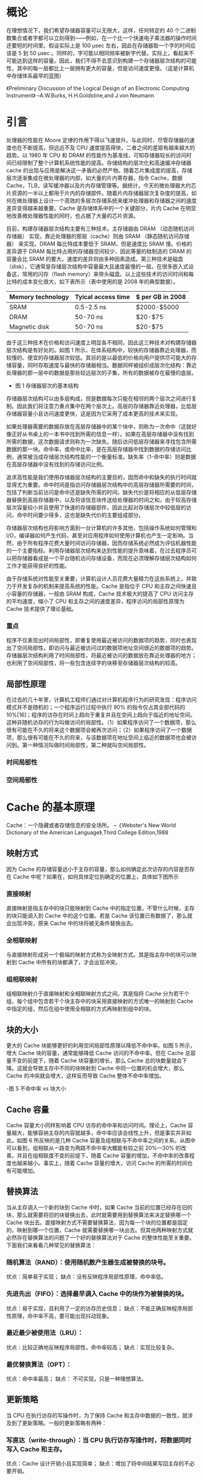 * 概论

在理想情况下，我们希望存储器容量可以无限大，这样，任何特定的 40 个二进制数集合或者字都可以立刻得到——例如，在一个比一个快速电子乘法器的操作时间还要短的时间里。假设实际上是 100 μsec 左右，因此在存储器取一个字的时间应该是 5 到 50 μsec 。同样的，字可能以相同频率被新字代替。实际上，看起来不可能达到这样的容量。因此，我们不得不去意识到构建一个存储器层次结构的可能性，其中的每一层都比上一层拥有更大的容量，但是访问速度更慢。（这是计算机中存储体系最早的蓝图）

《Preliminary Discussion of the Logical Design of an Electronic Computing Instrument》         --A.W.Burks, H.H.Goldstine,and J.von Neumann

* 引言

处理器的性能在 Moore 定律的作用下得以飞速提升。与此同时，尽管存储器的速度也在不断提高，但远远不及 CPU 速度提高得快，二者之间的差距有越来越大的趋势。以 1980 年 CPU 和 DRAM 的性能作为基准线，可知存储器较长的访问时间已经限制了整个计算机系统性能的提高。存储结构的层次化和高速缓冲存储器 cache 的出现与应用是解决这一矛盾的必然产物。随着芯片集成度的提高，存储层次逐渐集成在微处理器的内部，如大量的片内寄存器，指令 Cache，数据 Cache，TLB，读写缓冲器以及片内存储管理等。据统计，今天的微处理器大约芯片资源的一半以上都用于片内的存储部件。随着片内存储器层次复杂度的提高，如何在微处理器上设计一个高效的多层次存储系统来缓冲处理器和存储器之间的速度差异变得越来越重要。Cache 是存储体系中的一个关键部分，片内 Cache 在明显地改善微处理器性能的同时，也占据了大量的芯片资源。

目前，构建存储器层次结构主要有三种技术。主存储器由 DRAM （动态随机访问存储器） 实现，靠近处理器的那层（cache）则由 SRAM （静态随机访问存储器） 来实现。DRAM 每比特成本要低于 SRAM，但是速度比 SRAM 慢。价格的差异源于 DRAM 每比特占用的存储器空间较少，因此等量的硅制造的 DRAM 的容量会比 SRAM 的要大。速度的差异则由多种因素造成。第三种技术是磁盘（disk），它通常是存储层次结构中容量最大且速度最慢的一层。在很多嵌入式设备这，常用的闪存（flash memory）来带头磁盘。以上这些技术的访问时间和每比特的成本变化很大，如下表所示（表中使用的是 2008 年的典型数据）。
 
| Memory technology | Tyical access time | $ per GB in 2008 |
|-------------------+--------------------+------------------|
| SRAM              | 0.5-2.5 ns         | $2000-$5000      |
| DRAM              | 50-70 ns           | $20-$75          |
| Magnetic disk     | 50-70 ns           | $20-$75          |

由于这三种技术在价格和访问速度上明显各不相同，因此这三种技术对构建存储器层次结构是有好处的。如图 1 所示，在体系结构中，较快的存储器靠近处理器，而较慢的、便宜的存储器层次较低。其目的是以最低的价格向用户提供尽可能大的存储容量，同时存取速度与最快的存储器相当。数据同样被组织成层次化结构：靠近处理器的那一层中的数据是那些较远层次的子集，所有的数据被存在最慢的底层。

[[file:image/memory_price.png]]

- 图 1 存储器层次的基本结构
  
存储器层次结构可以由多层构成，但是数据每次只能在相邻的两个层次之间进行复制。因此我们将注意力重点集中在两个层次上。高层的存储器靠近处理器，比低层存储器容量小且访问速度更快，这是因为它采用了成本更高的技术来实现。

如果处理器需要的数据存放在高层存储器中的某个块中，则称为一次命中（这就好像正好从书桌上的一本书中找到所需的信息一样）。如果在高层存储器中没有找到所需的数据，这次数据请求则称为一次缺失。随后访问低层存储器来寻找包含所需数据的那一块。命中率，或命中比率，是在高层存储器中找到数据的存储访问比例，通常被当成存储层次结构性能的一个衡量标准。缺失率（1-命中率）则是数据在高层存储器中没有找到的存储访问比例。

追求高性能是我们使用存储器层次结构的主要目的，因而命中和缺失的执行时间就显得尤为重要。命中时间是指访问存储器层次结构中的高层存储器所需要的时间，包括了判断当前访问是命中还是缺失所需的时间。缺失代价是将相应的从低层存储器替换到高层存储器中，以及将该信息块传送给处理器的时间之和，由于较高存储层次容量较小并且使用了快速的存储器部件，因此比起对存储层次中较低层的访问，命中时间要少得多，这也是缺失代价的主要组成部分。

存储器层次结构也将影响方面到一台计算机的许多其他，包括操作系统如何管理和 I/O，编译器如何产生代码，甚至对应用程序如何使用计算机也产生一定影响。当然，由于所有程序花费大量时间访问存储器，因而存储系统必然成为评估机器性能的一个主要指标。利用存储器层次结构来达到性能的提升意味着，在过去程序员可以把存储器看成是一个平台随机访问存储设备，而现在必须理解存储层次结构如何工作才能获得良好的性能。

由于存储系统对性能至关重要，计算机设计人员花费大量精力在这些系统上，并致力于开发复杂的机制来提高系统的性能。Cache 是指位于 CPU 和主存之间快速且小容量的存储器，一般由 SRAM 构成，Cache 技术极大的提高了 CPU 访问主存的平均速度，缩小了 CPU 和主存之间的速度差异，程序访问的局部性原理为 Cache 技术提供了理论基础。

*** 重点 

程序不仅表现出时间局部性，即重复使用最近被访问的数据项的趋势，同时也表现出了空间局部性，即访问与最近被访问过的数据项地址空间很近的数据项的趋势。存储器层次结构利用了时间局部性，将最近被访问的数据放在靠近处理器的地方；也利用了空间局部性，将一些包含连续字的块移至存储器层次结构的较高。

** 局部性原理

在过去的几十年里，计算机工程师们通过对计算机程序行为的研究发现：程序访问模式并不是随机的；一个程序运行过程中执行 90% 的指令仅占其全部代码的 10%[16]；程序的访存在时间上趋向于重复并且在空间上趋向于临近的地址空间。这种非随机访存的行为叫做访问的局部性。（1）如果程序访问了一个数据项，那么很有可能在不久的将来这个数据项会被再次访问；（2）如果程序访问了一个数据项，那么很有可能在不久的将来，与该数据项在地址空间上临近的数据项也会被访问到。第一种情况叫做时间局部性，第二种就叫空间局部性。

*** 时间局部性


*** 空间局部性

* Cache 的基本原理

Cache：一个隐藏或者存储信息的安全场所。
--《Webster's New World Dictionary of the American Language》,Third College Edition,1988



** 映射方式 
因为 Cache 的存储容量远小于主存的容量，那么如何确定此次访存的内容是否存在 Cache 中呢？如果在，如何具体定位到确定的位置上，具体如下图所示

[[file:image/cache_mapped.png]]
*** 直接映射  
直接映射是指主存中的块只能映射到 Cache 中的指定位置，不管什么时候，主存的块只能调入到 Cache 中的这个位置。若是 Cache 该位置已有数据了，那么就会出现冲突，原来 Cache 中的块将被无条件替换出去。
*** 全相联映射
与直接映射形成另一个极端的映射方式称为全映射方式。其是指主存中的块可以映射到 Cache 中所有的块都满了，才会出现冲突。
*** 组相联映射
组相联映射介于直接映射和全相联映射方式之间。其是指将 Cache 分为若干个组，每个组中包含若干个块主存中的块采用直接映射的方式唯一的映射到 Cache 中指定的组，然后在组中使用全相联的方式再映射到组中的块。

** 块的大小
更大的 Cache 块能够更好的利用空间局部性原理以降低不命中率。如图 5 所示，增大 Cache 块的容量，通常能够降低 Cache 访问的不命中率。但在 Cache 总容量不变的前提下，随着 Cache 块容量的增长，那么 Cache 总的块数量就会下降。这就会导致主存中不同的块映射到 Cache 中同一位置的机会增大，那么 Cache 的冲突就会增大，这样反而导致 Cache 整体不命中率增加。


-图 5 不命中率 vs 块大小

** Cache 容量 
Cache 容量大小同样影响着 CPU 访存的命中率和访问时间。理论上，Cache 容量越大，能够容纳主存的内容就越多，命中率应该会线性上升，但是事实并非如此。如图 6 所反映的是几种 Cache 容量及组相联与不命中率之间的关系。从图中可以看到，组相联从一路变为两路不命中率大概能有较之前 20%—30% 的改善。并且在组相联度不变的前提下，随着 Cache 容量的增加，不命中率的改善程度也越来越小。事实上，随着 Cache 容量的增大，访问 Cache 的所需的时间也有可能增加。

** 替换算法
当从主存调入一个新的块到 Cache 中时，如果 Cache 当前的位置已经存在旧的块，那么就需要将旧的块替换出去，此时就需要用到替换算法来决定替换哪一个 Cache 块出去。直接映射方式不需要替换算法，因为每一个块的位置都是固定的，映射到哪一个位置，Cache 就需要替换哪一块出去。但其他两种映射方式就必然存在替换算法的问题了一个好的替换算法对于 Cache 的整体性能至关重要。下面我们来看看几种常见的替换算法：
*** 随机算法（RAND）：使用随机数产生器生成被替换的块号。
优点：简单易于实现；
缺点：没有反映程序局部性原理，命中率低。
*** 先进先出（FIFO）：选择最早调入 Cache 中的块作为被替换的块。
优点：易于实现，且利用了一定的访存历史信息；
缺点：不能正确反映程序局部性原理，命中率不高，要可能出现抖动现象。
*** 最近最少被使用法（LRU）：
优点：比较正确地反映程序局部性，命中率较高；
缺点：实现比较复杂。
*** 最优替换算法（OPT）：
优点：命中率最高；
缺点： 不可实现，只是一种理想算法。
** 更新策略
当 CPU 在执行访存的写操作时，为了保持 Cache 和主存中数据的一致性，就涉及到了更新策略。一般的更新策略有两种：
*** 写直达（write-through）：当 CPU 执行访存写操作时，将数据同时写入 Cache 和主存。
优点：Cache 设计开销小且实现简单；
缺点：增加了将中间结果写回主存的不必要开销。
*** 写回（write-back）：当 CPU 执行访存写操作时，数据只写入 Cache，仅在需要替换块时，才将改写过的块写回主存。
优点：降低了将中间结果写回主存的不必要开销；
缺点：需要增设脏位，增加了 Cache 设计的复杂度。

另外，对于 CPU 访存写操作不命中时，还有两种选择：

*** 写不分配(No write-allocate)：不需要将主存中相应的不命中块调入 Cache，而是只对主存进行更新。
*** 写分配(write-allocate):先从主存中将不命中块调入 Cache，然后再进行 Cache 写命中操作。

一般来说，采用写直达策略搭配使用写不分配的方法；而写回更新策略的话，一般配合使用写分配的方法。


** 不命中
现在，让我们更深入地探讨存储体系中不命中的来源，以及当改变 Cache 的某些属性时，是怎样影响到不命中率的。对于所有的不命中来源，我们可以将其分为三类：
*强制不命中（Compulsory misses）:* 由于第一次访问 Cache 中还未被访问过的 Cache 块。这也被称为启动不命中。

*容量不命中（Capacity misses）:* 当程序执行的过程中，Cache 不能容纳得下所有程序/数据块时，当程序/数据块被替换出 Cache 后又需要恢复回来时，就导致了容量不命中。

*冲突不命中（Conflict misses）:* 在组相联或直接映射的 Caache 中，当多个程序/数据块竞争同一个组块的时候就会导致冲突不命中。这一类的不命中在全相联的 Cache 就可以得到解决。

如图 7 所示，不命中的这三大类来源与不命中率之间的关系。通过改变 Cache 设计中的某些属性，就会直接导致这些不命中的原因。因为冲突不命中的原因是由于多个程序/数据块竞争同一个组块引起的，那么通过增加 Cache 的组相联度就可以得到缓解了。然而，这样做也许会拉长 Cache 的访问时间，导致整体性能的下降。

-图 7 不命中来源与不命中率的关系

缓和容量不命中最简单的方法就是增大 Cache 的容量。事实上，这些年，二级 Cache 的容量都在保持着稳定的增长。然而，当 Cache 的 容量达到一定程度时，我们必须要注意到 Cache 访问时间的问题了，正因为如此，一级 Cache 的容量才增加缓慢。

强制不命中是因为首次访问一个 Cache 块引起的，那么降低强制不命中的次数最基本的方法就是增大 Cache 块容量。因为程序的执行过程中指令和数据会被划分为一个 Cache 块保存在 Cache 中，那么增大了 Cache 块，就可以减少首次访问 Cache 块的次数了。然而，增大 Cache 块容量会导致不命中的代价上升，从而会给整体性能带来负面影响。当然，若你要运行的程序由数十亿条指令之多的话，那么强制不命中对程序整体的性能也就无足轻重了。

将不命中的来源分解为这三大类是一种很有用的定性模型。Cache 的设计过程中，很多设计策略之间都会相互影响，通常改变 Cache 的一个特性，都会导致不命中的其他原因。


